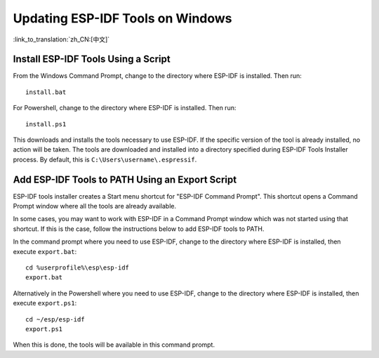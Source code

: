 *********************************
Updating ESP-IDF Tools on Windows
*********************************

:link_to_translation:`zh_CN:[中文]`

.. _get-started-install_bat-windows:

Install ESP-IDF Tools Using a Script
====================================

From the Windows Command Prompt, change to the directory where ESP-IDF is installed. Then run::

    install.bat

For Powershell, change to the directory where ESP-IDF is installed. Then run::

    install.ps1

This downloads and installs the tools necessary to use ESP-IDF. If the specific version of the tool is already installed, no action will be taken. The tools are downloaded and installed into a directory specified during ESP-IDF Tools Installer process. By default, this is ``C:\Users\username\.espressif``.

.. _get-started-export_bat-windows:

Add ESP-IDF Tools to PATH Using an Export Script
================================================

ESP-IDF tools installer creates a Start menu shortcut for "ESP-IDF Command Prompt". This shortcut opens a Command Prompt window where all the tools are already available.

In some cases, you may want to work with ESP-IDF in a Command Prompt window which was not started using that shortcut. If this is the case, follow the instructions below to add ESP-IDF tools to PATH.

In the command prompt where you need to use ESP-IDF, change to the directory where ESP-IDF is installed, then execute ``export.bat``::

    cd %userprofile%\esp\esp-idf
    export.bat

Alternatively in the Powershell where you need to use ESP-IDF, change to the directory where ESP-IDF is installed, then execute ``export.ps1``::

    cd ~/esp/esp-idf
    export.ps1

When this is done, the tools will be available in this command prompt.
